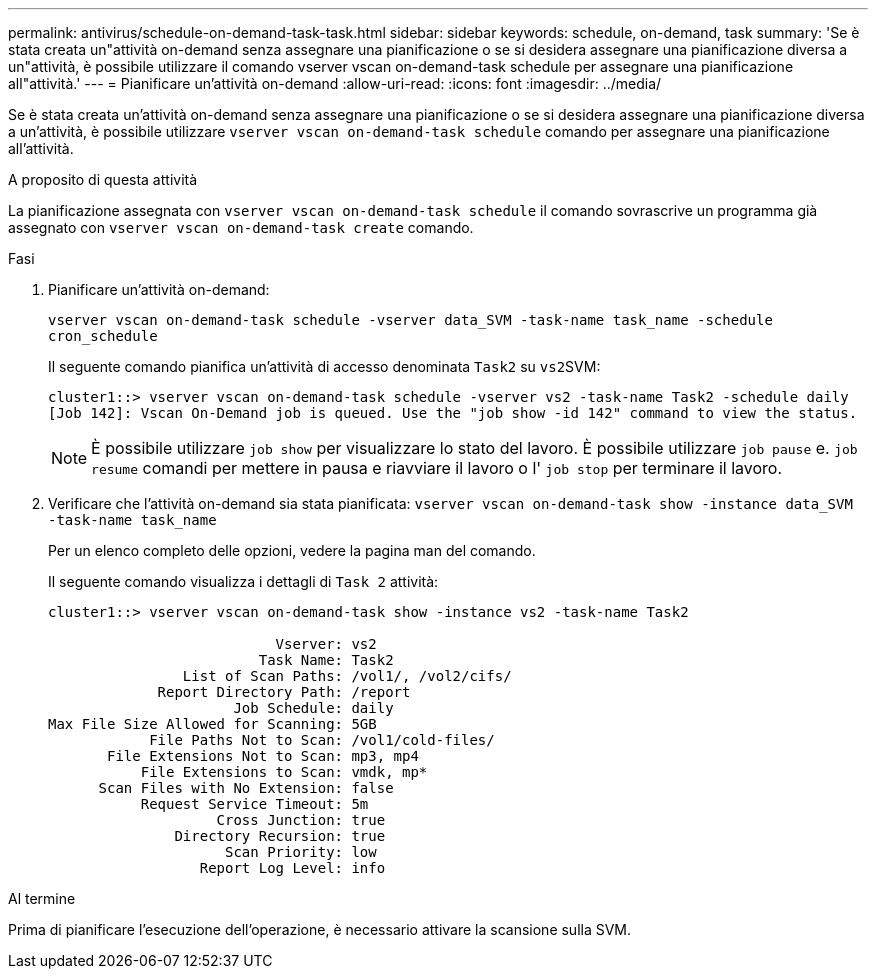 ---
permalink: antivirus/schedule-on-demand-task-task.html 
sidebar: sidebar 
keywords: schedule, on-demand, task 
summary: 'Se è stata creata un"attività on-demand senza assegnare una pianificazione o se si desidera assegnare una pianificazione diversa a un"attività, è possibile utilizzare il comando vserver vscan on-demand-task schedule per assegnare una pianificazione all"attività.' 
---
= Pianificare un'attività on-demand
:allow-uri-read: 
:icons: font
:imagesdir: ../media/


[role="lead"]
Se è stata creata un'attività on-demand senza assegnare una pianificazione o se si desidera assegnare una pianificazione diversa a un'attività, è possibile utilizzare `vserver vscan on-demand-task schedule` comando per assegnare una pianificazione all'attività.

.A proposito di questa attività
La pianificazione assegnata con `vserver vscan on-demand-task schedule` il comando sovrascrive un programma già assegnato con `vserver vscan on-demand-task create` comando.

.Fasi
. Pianificare un'attività on-demand:
+
`vserver vscan on-demand-task schedule -vserver data_SVM -task-name task_name -schedule cron_schedule`

+
Il seguente comando pianifica un'attività di accesso denominata `Task2` su ``vs2``SVM:

+
[listing]
----
cluster1::> vserver vscan on-demand-task schedule -vserver vs2 -task-name Task2 -schedule daily
[Job 142]: Vscan On-Demand job is queued. Use the "job show -id 142" command to view the status.
----
+
[NOTE]
====
È possibile utilizzare `job show` per visualizzare lo stato del lavoro. È possibile utilizzare `job pause` e. `job resume` comandi per mettere in pausa e riavviare il lavoro o l' `job stop` per terminare il lavoro.

====
. Verificare che l'attività on-demand sia stata pianificata: `vserver vscan on-demand-task show -instance data_SVM -task-name task_name`
+
Per un elenco completo delle opzioni, vedere la pagina man del comando.

+
Il seguente comando visualizza i dettagli di `Task 2` attività:

+
[listing]
----
cluster1::> vserver vscan on-demand-task show -instance vs2 -task-name Task2

                           Vserver: vs2
                         Task Name: Task2
                List of Scan Paths: /vol1/, /vol2/cifs/
             Report Directory Path: /report
                      Job Schedule: daily
Max File Size Allowed for Scanning: 5GB
            File Paths Not to Scan: /vol1/cold-files/
       File Extensions Not to Scan: mp3, mp4
           File Extensions to Scan: vmdk, mp*
      Scan Files with No Extension: false
           Request Service Timeout: 5m
                    Cross Junction: true
               Directory Recursion: true
                     Scan Priority: low
                  Report Log Level: info
----


.Al termine
Prima di pianificare l'esecuzione dell'operazione, è necessario attivare la scansione sulla SVM.
